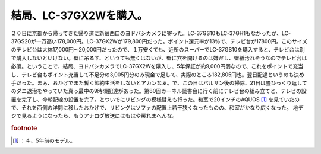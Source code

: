 ﻿結局、LC-37GX2Wを購入。
################################


２０日に京都から帰ってきた帰り道に新宿西口のヨドバシカメラに寄った。LC-37GS10もLC-37GH1もなかったが、LC-37GS20が一万高い178,000円。LC-37GX2Wが179,800円だった。ポイント還元率が13％で、テレビ台が17800円。このサイズのテレビ台は大体17,000円～20,000円だったので、１万安くても、近所のスーパーでLC-37GS10を購入すると、テレビ台は別で購入しないといけない。壁に吊るす、というても無くはないが、壁に穴を開けるのは嫌だし、壁紙汚れそうなのでテレビ台は必須。ということで、結局、ヨドバシカメラでLC-37GX2Wを購入し、5年保証が約9,000円弱なので、これをポイントで充当し、テレビ台もポイント充当して不足分の3,005円分のみ現金で足して、実際のところ182,805円也。翌日配達というのも決め手だった。まぁ、おかげでまた暫く節約生活をしないとアカンなぁ。で、この日はバルサン後の掃除、21日は畳ひっくり返してのダニ退治をやっていた真っ最中の9時頃配達があった。第80回カーネル読書会に行く前にテレビ台の組み立てと、テレビの設置を完了し、今朝配線の設置を完了。とついでにリビングの模様替えも行った。和室で20インチのAQUOS [#]_ を見ていたので、それを西側の洋間に移したおかげで、リビングはソファの配置上若干狭くなったものの、和室がかなり広くなった。
地デジで見るようになったら、もうアナログ放送にはもはや戻れまへんな。


.. rubric:: footnote

.. [#] ：４、5年前のモデル。



.. author:: mkouhei
.. categories:: 生活, 
.. tags::


